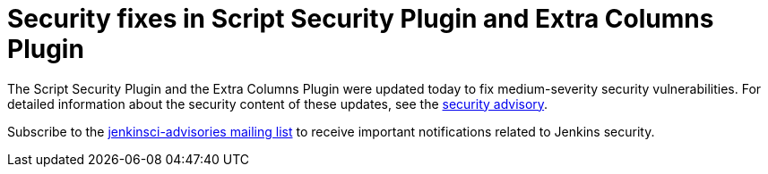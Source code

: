 = Security fixes in Script Security Plugin and Extra Columns Plugin
:page-tags: plugins , security
:page-author: daniel-beck

The Script Security Plugin and the Extra Columns Plugin were updated today to fix medium-severity security vulnerabilities. For detailed information about the security content of these updates, see the link:/security/advisory/2016-04-11/[security advisory].

Subscribe to the link:/content/mailing-lists[jenkinsci-advisories mailing list] to receive important notifications related to Jenkins security.
